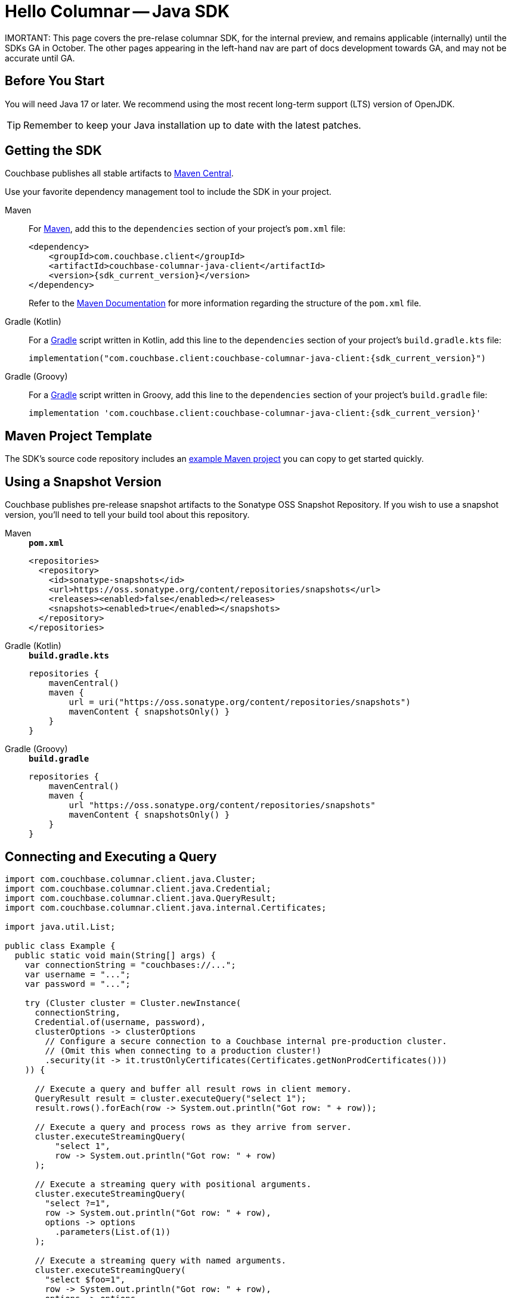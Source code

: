 = Hello Columnar -- Java SDK

IMORTANT: This page covers the pre-relase columnar SDK, for the internal preview, and remains applicable (internally) until the SDKs GA in October.
The other pages appearing in the left-hand nav are part of docs development towards GA, and may not be accurate until GA.

== Before You Start

You will need Java 17 or later.
We recommend using the most recent long-term support (LTS) version of OpenJDK.

TIP: Remember to keep your Java installation up to date with the latest patches.

== Getting the SDK

Couchbase publishes all stable artifacts to https://central.sonatype.com/namespace/com.couchbase.client[Maven Central].

Use your favorite dependency management tool to include the SDK in your project.

[{tabs}]
====
Maven::
+
--
For https://maven.apache.org[Maven], add this to the `dependencies` section of your project's `pom.xml` file:

[source,xml,subs="attributes+"]
----
<dependency>
    <groupId>com.couchbase.client</groupId>
    <artifactId>couchbase-columnar-java-client</artifactId>
    <version>{sdk_current_version}</version>
</dependency>
----
Refer to the https://maven.apache.org/guides/introduction/introduction-to-the-pom.html/[Maven Documentation] for more information regarding the structure of the `pom.xml` file.
--
Gradle (Kotlin)::
+
--
For a https://gradle.org/[Gradle] script written in Kotlin, add this line to the `dependencies` section of your project's `build.gradle.kts` file:

[source,kotlin,subs="attributes+"]
----
implementation("com.couchbase.client:couchbase-columnar-java-client:{sdk_current_version}")
----
--
Gradle (Groovy)::
+
--
For a https://gradle.org/[Gradle] script written in Groovy, add this line to the `dependencies` section of your project's `build.gradle` file:

[source,groovy,subs="attributes+"]
----
implementation 'com.couchbase.client:couchbase-columnar-java-client:{sdk_current_version}'
----
--
====


[maven-project-template]
== Maven Project Template

The SDK's source code repository includes an https://github.com/couchbase/couchbase-jvm-clients/tree/master/columnar-java-client/examples[example Maven project] you can copy to get started quickly.


[snapshots]
== Using a Snapshot Version

Couchbase publishes pre-release snapshot artifacts to the Sonatype OSS Snapshot Repository.
If you wish to use a snapshot version, you'll need to tell your build tool about this repository.

[{tabs}]
====
Maven::
+
--
.`*pom.xml*`
[source,xml]
----
<repositories>
  <repository>
    <id>sonatype-snapshots</id>
    <url>https://oss.sonatype.org/content/repositories/snapshots</url>
    <releases><enabled>false</enabled></releases>
    <snapshots><enabled>true</enabled></snapshots>
  </repository>
</repositories>
----
--
Gradle (Kotlin)::
+
--
.`*build.gradle.kts*`
[source,kotlin]
----
repositories {
    mavenCentral()
    maven {
        url = uri("https://oss.sonatype.org/content/repositories/snapshots")
        mavenContent { snapshotsOnly() }
    }
}
----
--
Gradle (Groovy)::
+
--
.`*build.gradle*`
[source,groovy]
----
repositories {
    mavenCentral()
    maven {
        url "https://oss.sonatype.org/content/repositories/snapshots"
        mavenContent { snapshotsOnly() }
    }
}
----
--
====

[quickstart]
== Connecting and Executing a Query

[source,java]
----
import com.couchbase.columnar.client.java.Cluster;
import com.couchbase.columnar.client.java.Credential;
import com.couchbase.columnar.client.java.QueryResult;
import com.couchbase.columnar.client.java.internal.Certificates;

import java.util.List;

public class Example {
  public static void main(String[] args) {
    var connectionString = "couchbases://...";
    var username = "...";
    var password = "...";

    try (Cluster cluster = Cluster.newInstance(
      connectionString,
      Credential.of(username, password),
      clusterOptions -> clusterOptions
        // Configure a secure connection to a Couchbase internal pre-production cluster.
        // (Omit this when connecting to a production cluster!)
        .security(it -> it.trustOnlyCertificates(Certificates.getNonProdCertificates()))
    )) {

      // Execute a query and buffer all result rows in client memory.
      QueryResult result = cluster.executeQuery("select 1");
      result.rows().forEach(row -> System.out.println("Got row: " + row));

      // Execute a query and process rows as they arrive from server.
      cluster.executeStreamingQuery(
          "select 1",
          row -> System.out.println("Got row: " + row)
      );

      // Execute a streaming query with positional arguments.
      cluster.executeStreamingQuery(
        "select ?=1",
        row -> System.out.println("Got row: " + row),
        options -> options
          .parameters(List.of(1))
      );

      // Execute a streaming query with named arguments.
      cluster.executeStreamingQuery(
        "select $foo=1",
        row -> System.out.println("Got row: " + row),
        options -> options
          .parameters(Map.of("foo", 1))
      );
    }
  }
}
----
